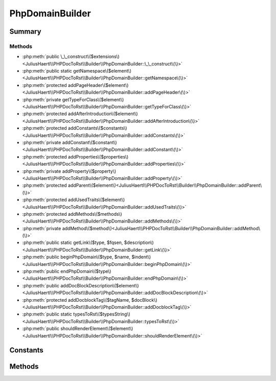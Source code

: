 .. rst-class:: phpdoctorst

.. role:: php(code)
	:language: php


PhpDomainBuilder
================


.. php:namespace:: JuliusHaertl\PHPDocToRst\Builder

.. php:class:: PhpDomainBuilder


	.. rst-class:: phpdoc-description
	
		| Class to build reStructuredText file with sphinxcontrib\-phpdomain syntax
		
		| 
		| 
		
	
	:Source:
		`src/Builder/PhpDomainBuilder.php#49 <https://github.com/juliushaertl/phpdoc-to-rst/blob/master/src/Builder/PhpDomainBuilder.php#L49>`_
	
	
	:Parent:
		:php:class:`JuliusHaertl\\PHPDocToRst\\Builder\\RstBuilder`
	
	:Used traits:
		:php:trait:`JuliusHaertl\\PHPDocToRst\\Builder\\ExtensionBuilder` 
	


Summary
-------

Methods
~~~~~~~

* :php:meth:`public \_\_construct\($extensions\)<JuliusHaertl\\PHPDocToRst\\Builder\\PhpDomainBuilder::\_\_construct\(\)>`
* :php:meth:`public static getNamespace\($element\)<JuliusHaertl\\PHPDocToRst\\Builder\\PhpDomainBuilder::getNamespace\(\)>`
* :php:meth:`protected addPageHeader\($element\)<JuliusHaertl\\PHPDocToRst\\Builder\\PhpDomainBuilder::addPageHeader\(\)>`
* :php:meth:`private getTypeForClass\($element\)<JuliusHaertl\\PHPDocToRst\\Builder\\PhpDomainBuilder::getTypeForClass\(\)>`
* :php:meth:`protected addAfterIntroduction\($element\)<JuliusHaertl\\PHPDocToRst\\Builder\\PhpDomainBuilder::addAfterIntroduction\(\)>`
* :php:meth:`protected addConstants\($constants\)<JuliusHaertl\\PHPDocToRst\\Builder\\PhpDomainBuilder::addConstants\(\)>`
* :php:meth:`private addConstant\($constant\)<JuliusHaertl\\PHPDocToRst\\Builder\\PhpDomainBuilder::addConstant\(\)>`
* :php:meth:`protected addProperties\($properties\)<JuliusHaertl\\PHPDocToRst\\Builder\\PhpDomainBuilder::addProperties\(\)>`
* :php:meth:`private addProperty\($property\)<JuliusHaertl\\PHPDocToRst\\Builder\\PhpDomainBuilder::addProperty\(\)>`
* :php:meth:`protected addParent\($element\)<JuliusHaertl\\PHPDocToRst\\Builder\\PhpDomainBuilder::addParent\(\)>`
* :php:meth:`protected addUsedTraits\($element\)<JuliusHaertl\\PHPDocToRst\\Builder\\PhpDomainBuilder::addUsedTraits\(\)>`
* :php:meth:`protected addMethods\($methods\)<JuliusHaertl\\PHPDocToRst\\Builder\\PhpDomainBuilder::addMethods\(\)>`
* :php:meth:`private addMethod\($method\)<JuliusHaertl\\PHPDocToRst\\Builder\\PhpDomainBuilder::addMethod\(\)>`
* :php:meth:`public static getLink\($type, $fqsen, $description\)<JuliusHaertl\\PHPDocToRst\\Builder\\PhpDomainBuilder::getLink\(\)>`
* :php:meth:`public beginPhpDomain\($type, $name, $indent\)<JuliusHaertl\\PHPDocToRst\\Builder\\PhpDomainBuilder::beginPhpDomain\(\)>`
* :php:meth:`public endPhpDomain\($type\)<JuliusHaertl\\PHPDocToRst\\Builder\\PhpDomainBuilder::endPhpDomain\(\)>`
* :php:meth:`public addDocBlockDescription\($element\)<JuliusHaertl\\PHPDocToRst\\Builder\\PhpDomainBuilder::addDocBlockDescription\(\)>`
* :php:meth:`protected addDocblockTag\($tagName, $docBlock\)<JuliusHaertl\\PHPDocToRst\\Builder\\PhpDomainBuilder::addDocblockTag\(\)>`
* :php:meth:`public static typesToRst\($typesString\)<JuliusHaertl\\PHPDocToRst\\Builder\\PhpDomainBuilder::typesToRst\(\)>`
* :php:meth:`public shouldRenderElement\($element\)<JuliusHaertl\\PHPDocToRst\\Builder\\PhpDomainBuilder::shouldRenderElement\(\)>`


Constants
---------

.. php:const:: SECTION_BEFORE_DESCRIPTION = self::class . ::SECTION_BEFORE_DESCRIPTION

	:Source:
		`src/Builder/PhpDomainBuilder.php#51 <https://github.com/juliushaertl/phpdoc-to-rst/blob/master/src/Builder/PhpDomainBuilder.php#L51>`_
	
	


.. php:const:: SECTION_AFTER_DESCRIPTION = self::class . ::SECTION_AFTER_DESCRIPTION

	:Source:
		`src/Builder/PhpDomainBuilder.php#52 <https://github.com/juliushaertl/phpdoc-to-rst/blob/master/src/Builder/PhpDomainBuilder.php#L52>`_
	
	


.. php:const:: SECTION_AFTER_TITLE = self::class . ::SECTION_AFTER_TITLE

	:Source:
		`src/Builder/PhpDomainBuilder.php#53 <https://github.com/juliushaertl/phpdoc-to-rst/blob/master/src/Builder/PhpDomainBuilder.php#L53>`_
	
	


.. php:const:: SECTION_AFTER_INTRODUCTION = self::class . ::SECTION_AFTER_INTRODUCTION

	:Source:
		`src/Builder/PhpDomainBuilder.php#54 <https://github.com/juliushaertl/phpdoc-to-rst/blob/master/src/Builder/PhpDomainBuilder.php#L54>`_
	
	


Methods
-------

.. rst-class:: public

	.. php:method:: public __construct( $extensions)
	
		:Source:
			`src/Builder/PhpDomainBuilder.php#60 <https://github.com/juliushaertl/phpdoc-to-rst/blob/master/src/Builder/PhpDomainBuilder.php#L60>`_
		
		
		
	
	

.. rst-class:: public static

	.. php:method:: public static getNamespace(phpDocumentor\\Reflection\\Element $element)
	
		.. rst-class:: phpdoc-description
		
			| Strip element name from Fqsen to return the namespace only
			
			| 
			| 
			
		
		:Source:
			`src/Builder/PhpDomainBuilder.php#72 <https://github.com/juliushaertl/phpdoc-to-rst/blob/master/src/Builder/PhpDomainBuilder.php#L72>`_
		
		
		
		:param phpDocumentor\\Reflection\\Element $element: 
		:Returns: mixed 
	
	

.. rst-class:: protected

	.. php:method:: protected addPageHeader(phpDocumentor\\Reflection\\Element $element)
	
		.. rst-class:: phpdoc-description
		
			| Add namespace
			
			| 
			| 
			
		
		:Source:
			`src/Builder/PhpDomainBuilder.php#81 <https://github.com/juliushaertl/phpdoc-to-rst/blob/master/src/Builder/PhpDomainBuilder.php#L81>`_
		
		
		
		:param phpDocumentor\\Reflection\\Element $element: 
	
	

.. rst-class:: protected

	.. php:method:: protected addAfterIntroduction( $element)
	
		:Source:
			`src/Builder/PhpDomainBuilder.php#118 <https://github.com/juliushaertl/phpdoc-to-rst/blob/master/src/Builder/PhpDomainBuilder.php#L118>`_
		
		
		
	
	

.. rst-class:: protected

	.. php:method:: protected addConstants( $constants)
	
		:Source:
			`src/Builder/PhpDomainBuilder.php#123 <https://github.com/juliushaertl/phpdoc-to-rst/blob/master/src/Builder/PhpDomainBuilder.php#L123>`_
		
		
		
	
	

.. rst-class:: protected

	.. php:method:: protected addProperties( $properties)
	
		:Source:
			`src/Builder/PhpDomainBuilder.php#152 <https://github.com/juliushaertl/phpdoc-to-rst/blob/master/src/Builder/PhpDomainBuilder.php#L152>`_
		
		
		
		:param phpDocumentor\\Reflection\\Php\\Property\[\] $properties: 
	
	

.. rst-class:: protected

	.. php:method:: protected addParent( $element)
	
		:Source:
			`src/Builder/PhpDomainBuilder.php#182 <https://github.com/juliushaertl/phpdoc-to-rst/blob/master/src/Builder/PhpDomainBuilder.php#L182>`_
		
		
		
		:param phpDocumentor\\Reflection\\Php\\Interface\_|\\phpDocumentor\\Reflection\\Php\\Class\_ $element: 
	
	

.. rst-class:: protected

	.. php:method:: protected addUsedTraits( $element)
	
		:Source:
			`src/Builder/PhpDomainBuilder.php#200 <https://github.com/juliushaertl/phpdoc-to-rst/blob/master/src/Builder/PhpDomainBuilder.php#L200>`_
		
		
		
		:param phpDocumentor\\Reflection\\Php\\Class\_|\\phpDocumentor\\Reflection\\Php\\Trait\_ $element: 
	
	

.. rst-class:: protected

	.. php:method:: protected addMethods( $methods)
	
		:Source:
			`src/Builder/PhpDomainBuilder.php#213 <https://github.com/juliushaertl/phpdoc-to-rst/blob/master/src/Builder/PhpDomainBuilder.php#L213>`_
		
		
		
		:param  $methods: 
	
	

.. rst-class:: public static

	.. php:method:: public static getLink( $type, $fqsen, $description="")
	
		:Source:
			`src/Builder/PhpDomainBuilder.php#293 <https://github.com/juliushaertl/phpdoc-to-rst/blob/master/src/Builder/PhpDomainBuilder.php#L293>`_
		
		
		
		:param  $type: string
		:param  $fqsen: string
		:Returns: string 
	
	

.. rst-class:: public

	.. php:method:: public beginPhpDomain( $type, $name, $indent=true)
	
		:Source:
			`src/Builder/PhpDomainBuilder.php#305 <https://github.com/juliushaertl/phpdoc-to-rst/blob/master/src/Builder/PhpDomainBuilder.php#L305>`_
		
		
		
		:param  $type: string
		:param  $name: string
		:param  $indent: bool Should indent after the section started
	
	

.. rst-class:: public

	.. php:method:: public endPhpDomain( $type="")
	
		:Source:
			`src/Builder/PhpDomainBuilder.php#317 <https://github.com/juliushaertl/phpdoc-to-rst/blob/master/src/Builder/PhpDomainBuilder.php#L317>`_
		
		
		
		:param string $type: 
		:Returns: $this 
	
	

.. rst-class:: public

	.. php:method:: public addDocBlockDescription( $element)
	
		:Source:
			`src/Builder/PhpDomainBuilder.php#326 <https://github.com/juliushaertl/phpdoc-to-rst/blob/master/src/Builder/PhpDomainBuilder.php#L326>`_
		
		
		
		:param phpDocumentor\\Reflection\\Php\\Class\_|\\phpDocumentor\\Reflection\\Php\\Interface\_|\\phpDocumentor\\Reflection\\Php\\Trait\_|\\phpDocumentor\\Reflection\\Php\\Property|\\phpDocumentor\\Reflection\\Php\\Method|\\phpDocumentor\\Reflection\\Php\\Constant $element: 
		:Returns: $this 
	
	

.. rst-class:: protected

	.. php:method:: protected addDocblockTag( $tagName, phpDocumentor\\Reflection\\DocBlock $docBlock)
	
		:Source:
			`src/Builder/PhpDomainBuilder.php#347 <https://github.com/juliushaertl/phpdoc-to-rst/blob/master/src/Builder/PhpDomainBuilder.php#L347>`_
		
		
		
		:param string $tagName: Name of the tag to parse
		:param phpDocumentor\\Reflection\\DocBlock $docBlock: 
	
	

.. rst-class:: public static

	.. php:method:: public static typesToRst( $typesString)
	
		:Source:
			`src/Builder/PhpDomainBuilder.php#407 <https://github.com/juliushaertl/phpdoc-to-rst/blob/master/src/Builder/PhpDomainBuilder.php#L407>`_
		
		
		
		:param string $typesString: 
		:Returns: bool | string 
	
	

.. rst-class:: public

	.. php:method:: public shouldRenderElement(phpDocumentor\\Reflection\\Element $element)
	
		:Source:
			`src/Builder/PhpDomainBuilder.php#433 <https://github.com/juliushaertl/phpdoc-to-rst/blob/master/src/Builder/PhpDomainBuilder.php#L433>`_
		
		
		
		:param phpDocumentor\\Reflection\\Element $element: 
		:Returns: bool 
	
	

